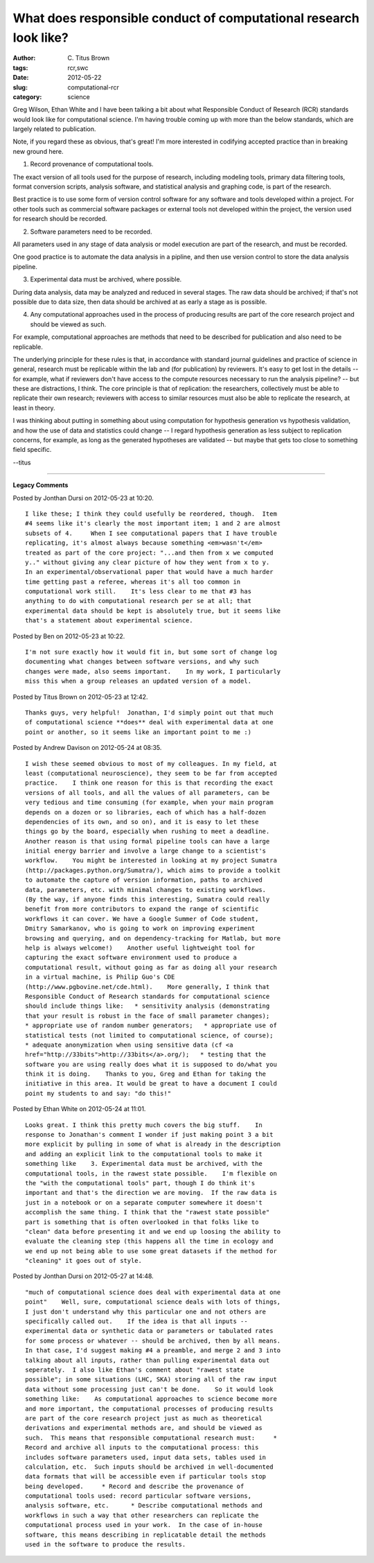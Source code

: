 What does responsible conduct of computational research look like?
##################################################################

:author: C\. Titus Brown
:tags: rcr,swc
:date: 2012-05-22
:slug: computational-rcr
:category: science


Greg Wilson, Ethan White and I have been talking a bit about what
Responsible Conduct of Research (RCR) standards would look like for
computational science.  I'm having trouble coming up with more than
the below standards, which are largely related to publication.

Note, if you regard these as obvious, that's great!  I'm more
interested in codifying accepted practice than in breaking new
ground here.

1. Record provenance of computational tools.

The exact version of all tools used for the purpose of research,
including modeling tools, primary data filtering tools, format
conversion scripts, analysis software, and statistical analysis and
graphing code, is part of the research.

Best practice is to use some form of version control software for any
software and tools developed within a project.  For other tools such
as commercial software packages or external tools not developed within
the project, the version used for research should be recorded.

2. Software parameters need to be recorded.

All parameters used in any stage of data analysis or model
execution are part of the research, and must be recorded.

One good practice is to automate the data analysis in a pipline, and
then use version control to store the data analysis pipeline.

3. Experimental data must be archived, where possible.

During data analysis, data may be analyzed and reduced in several
stages.  The raw data should be archived; if that's not possible due
to data size, then data should be archived at as early a stage as
is possible.

4. Any computational approaches used in the process of producing
   results are part of the core research project and should be viewed as
   such.

For example, computational approaches are methods that need
to be described for publication and also need to be replicable.

The underlying principle for these rules is that, in accordance with
standard journal guidelines and practice of science in general,
research must be replicable within the lab and (for publication) by
reviewers.  It's easy to get lost in the details -- for example, what
if reviewers don't have access to the compute resources necessary to
run the analysis pipeline? -- but these are distractions, I think.
The core principle is that of replication: the researchers,
collectively must be able to replicate their own research; reviewers
with access to similar resources must also be able to replicate
the research, at least in theory.

I was thinking about putting in something about using computation
for hypothesis generation vs hypothesis validation, and how the
use of data and statistics could change -- I regard hypothesis
generation as less subject to replication concerns, for example,
as long as the generated hypotheses are validated -- but maybe
that gets too close to something field specific.

--titus


----

**Legacy Comments**


Posted by Jonthan Dursi on 2012-05-23 at 10:20. 

::

   I like these; I think they could usefully be reordered, though.  Item
   #4 seems like it's clearly the most important item; 1 and 2 are almost
   subsets of 4.     When I see computational papers that I have trouble
   replicating, it's almost always because something <em>wasn't</em>
   treated as part of the core project: "...and then from x we computed
   y.." without giving any clear picture of how they went from x to y.
   In an experimental/observational paper that would have a much harder
   time getting past a referee, whereas it's all too common in
   computational work still.    It's less clear to me that #3 has
   anything to do with computational research per se at all; that
   experimental data should be kept is absolutely true, but it seems like
   that's a statement about experimental science.


Posted by Ben on 2012-05-23 at 10:22. 

::

   I'm not sure exactly how it would fit in, but some sort of change log
   documenting what changes between software versions, and why such
   changes were made, also seems important.    In my work, I particularly
   miss this when a group releases an updated version of a model.


Posted by Titus Brown on 2012-05-23 at 12:42. 

::

   Thanks guys, very helpful!  Jonathan, I'd simply point out that much
   of computational science **does** deal with experimental data at one
   point or another, so it seems like an important point to me :)


Posted by Andrew Davison on 2012-05-24 at 08:35. 

::

   I wish these seemed obvious to most of my colleagues. In my field, at
   least (computational neuroscience), they seem to be far from accepted
   practice.    I think one reason for this is that recording the exact
   versions of all tools, and all the values of all parameters, can be
   very tedious and time consuming (for example, when your main program
   depends on a dozen or so libraries, each of which has a half-dozen
   dependencies of its own, and so on), and it is easy to let these
   things go by the board, especially when rushing to meet a deadline.
   Another reason is that using formal pipeline tools can have a large
   initial energy barrier and involve a large change to a scientist's
   workflow.    You might be interested in looking at my project Sumatra
   (http://packages.python.org/Sumatra/), which aims to provide a toolkit
   to automate the capture of version information, paths to archived
   data, parameters, etc. with minimal changes to existing workflows.
   (By the way, if anyone finds this interesting, Sumatra could really
   benefit from more contributors to expand the range of scientific
   workflows it can cover. We have a Google Summer of Code student,
   Dmitry Samarkanov, who is going to work on improving experiment
   browsing and querying, and on dependency-tracking for Matlab, but more
   help is always welcome!)    Another useful lightweight tool for
   capturing the exact software environment used to produce a
   computational result, without going as far as doing all your research
   in a virtual machine, is Philip Guo's CDE
   (http://www.pgbovine.net/cde.html).    More generally, I think that
   Responsible Conduct of Research standards for computational science
   should include things like:   * sensitivity analysis (demonstrating
   that your result is robust in the face of small parameter changes);
   * appropriate use of random number generators;   * appropriate use of
   statistical tests (not limited to computational science, of course);
   * adequate anonymization when using sensitive data (cf <a
   href="http://33bits">http://33bits</a>.org/);   * testing that the
   software you are using really does what it is supposed to do/what you
   think it is doing.    Thanks to you, Greg and Ethan for taking the
   initiative in this area. It would be great to have a document I could
   point my students to and say: "do this!"


Posted by Ethan White on 2012-05-24 at 11:01. 

::

   Looks great. I think this pretty much covers the big stuff.    In
   response to Jonathan's comment I wonder if just making point 3 a bit
   more explicit by pulling in some of what is already in the description
   and adding an explicit link to the computational tools to make it
   something like    3. Experimental data must be archived, with the
   computational tools, in the rawest state possible.    I'm flexible on
   the "with the computational tools" part, though I do think it's
   important and that's the direction we are moving.  If the raw data is
   just in a notebook or on a separate computer somewhere it doesn't
   accomplish the same thing. I think that the "rawest state possible"
   part is something that is often overlooked in that folks like to
   "clean" data before presenting it and we end up loosing the ability to
   evaluate the cleaning step (this happens all the time in ecology and
   we end up not being able to use some great datasets if the method for
   "cleaning" it goes out of style.


Posted by Jonthan Dursi on 2012-05-27 at 14:48. 

::

   "much of computational science does deal with experimental data at one
   point"    Well, sure, computational science deals with lots of things,
   I just don't understand why this particular one and not others are
   specifically called out.    If the idea is that all inputs --
   experimental data or synthetic data or parameters or tabulated rates
   for some process or whatever -- should be archived, then by all means.
   In that case, I'd suggest making #4 a preamble, and merge 2 and 3 into
   talking about all inputs, rather than pulling experimental data out
   seperately.  I also like Ethan's comment about "rawest state
   possible"; in some situations (LHC, SKA) storing all of the raw input
   data without some processing just can't be done.    So it would look
   something like:    As computational approaches to science become more
   and more important, the computational processes of producing results
   are part of the core research project just as much as theoretical
   derivations and experimental methods are, and should be viewed as
   such.  This means that responsible computational research must:     *
   Record and archive all inputs to the computational process: this
   includes software parameters used, input data sets, tables used in
   calculation, etc.  Such inputs should be archived in well-documented
   data formats that will be accessible even if particular tools stop
   being developed.     * Record and describe the provenance of
   computational tools used: record particular software versions,
   analysis software, etc.      * Describe computational methods and
   workflows in such a way that other researchers can replicate the
   computational process used in your work.  In the case of in-house
   software, this means describing in replicatable detail the methods
   used in the software to produce the results.

